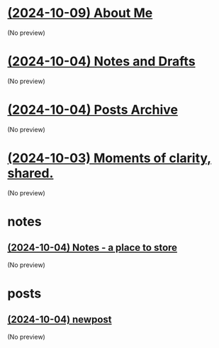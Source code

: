 * [[file:about.org][(2024-10-09) About Me]]
(No preview)
* [[file:notes.org][(2024-10-04) Notes and Drafts]]
(No preview)
* [[file:archive.org][(2024-10-04) Posts Archive]]
(No preview)
* [[file:index.org][(2024-10-03) Moments of clarity, shared.]]
(No preview)
* notes
** [[file:notes/notes.org][(2024-10-04) Notes - a place to store]]
(No preview)
* posts
** [[file:posts/newpost.org][(2024-10-04) newpost]]
(No preview)